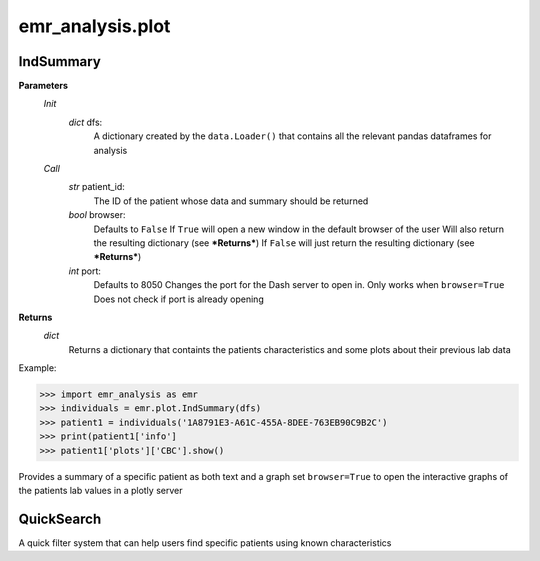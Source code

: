 emr_analysis.plot
=================

.. _IndSummary:

IndSummary
----------

**Parameters**
    *Init*
        *dict* dfs:
            A dictionary created by the ``data.Loader()`` that contains all the relevant pandas dataframes for analysis
    *Call*
        *str* patient_id:
            The ID of the patient whose data and summary should be returned
        *bool* browser:
            Defaults to ``False``
            If ``True`` will open a new window in the default browser of the user
            Will also return the resulting dictionary (see ***Returns***)
            If ``False`` will just return the resulting dictionary (see ***Returns***)
        *int* port:
            Defaults to 8050
            Changes the port for the Dash server to open in. Only works when ``browser=True``
            Does not check if port is already opening

**Returns**
    *dict*
        Returns a dictionary that containts the patients characteristics and some plots about their previous lab data

Example:

>>> import emr_analysis as emr
>>> individuals = emr.plot.IndSummary(dfs)
>>> patient1 = individuals('1A8791E3-A61C-455A-8DEE-763EB90C9B2C')
>>> print(patient1['info']
>>> patient1['plots']['CBC'].show()

Provides a summary of a specific patient as both text and a graph
set ``browser=True`` to open the interactive graphs of the patients lab values in a plotly server

.. _QuickSearch:

QuickSearch
-----------

A quick filter system that can help users find specific patients using known characteristics